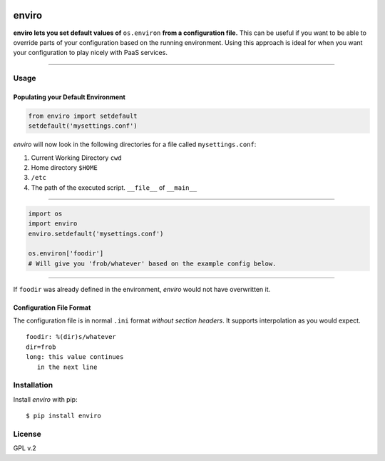 .. image:: http://media.giphy.com/media/gBxL0G0DqZd84/giphy.gif
    :alt: Environment Friendly!
    :align: left
    :target: https://pypi.python.org/pypi/enviro

enviro
======

**enviro lets you set default values of** ``os.environ`` **from a configuration file.** This can be useful if you want to be able to override parts of your configuration based on the running environment. Using this approach is ideal for when you want your configuration to play nicely with PaaS services.

....

Usage
-----

Populating your Default Environment
~~~~~~~~~~~~~~~~~~~~~~~~~~~~~~~~~~~

.. code:: python

    from enviro import setdefault
    setdefault('mysettings.conf')

`enviro` will now look in the following directories for a file called ``mysettings.conf``:

1. Current Working Directory ``cwd``
2. Home directory ``$HOME``
3. ``/etc``
4. The path of the executed script. ``__file__`` of ``__main__``

....

.. image:: http://i.imgur.com/Bp9pZ4k.jpg

.. code:: python

    import os
    import enviro
    enviro.setdefault('mysettings.conf')

    os.environ['foodir']
    # Will give you 'frob/whatever' based on the example config below.

....

If ``foodir`` was already defined in the environment, `enviro` would not have overwritten it.

Configuration File Format
~~~~~~~~~~~~~~~~~~~~~~~~~

The configuration file is in normal ``.ini`` format *without section headers*. It supports interpolation as you would expect.

::

    foodir: %(dir)s/whatever
    dir=frob
    long: this value continues
       in the next line

Installation
------------

Install *enviro* with pip:

::

    $ pip install enviro


License
-------

GPL v.2

